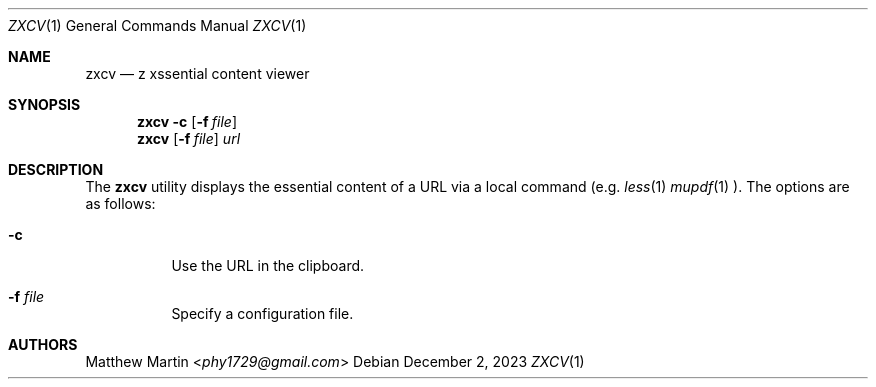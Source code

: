 .Dd December 2, 2023
.Dt ZXCV 1
.Os
.Sh NAME
.Nm zxcv
.Nd z xssential content viewer
.Sh SYNOPSIS
.Nm zxcv
.Fl c
.Op Fl f Ar file
.Nm zxcv
.Op Fl f Ar file
.Ar url
.Sh DESCRIPTION
The
.Nm
utility displays the essential content of a URL via a local command (e.g.
.Xr less 1
.Xr mupdf 1
).
The options are as follows:
.Bl -tag -width Ds
.It Fl c
Use the URL in the clipboard.
.It Fl f Ar file
Specify a configuration file.
.El
.Sh AUTHORS
.An Matthew Martin Aq Mt phy1729@gmail.com
